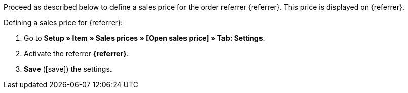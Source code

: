Proceed as described below to define a sales price for the order referrer {referrer}. This price is displayed on {referrer}.

[.instruction]
Defining a sales price for {referrer}:

. Go to *Setup » Item » Sales prices » [Open sales price] » Tab: Settings*.
. Activate the referrer *{referrer}*.
. *Save* (icon:save[role="green"]) the settings.

////
:referrer-price: xxxx
////
